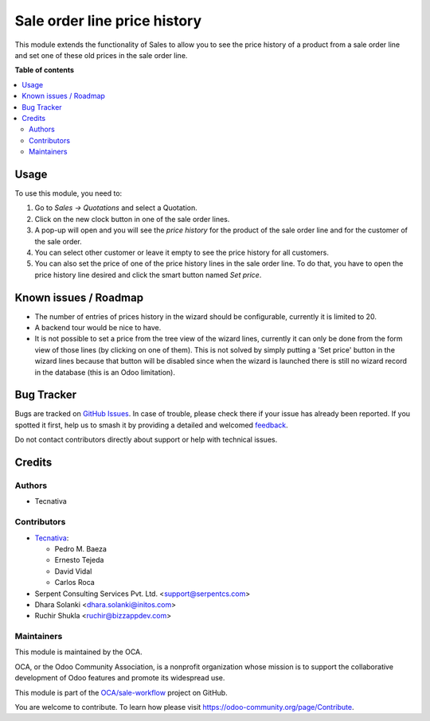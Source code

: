=============================
Sale order line price history
=============================

.. 
   !!!!!!!!!!!!!!!!!!!!!!!!!!!!!!!!!!!!!!!!!!!!!!!!!!!!
   !! This file is generated by oca-gen-addon-readme !!
   !! changes will be overwritten.                   !!
   !!!!!!!!!!!!!!!!!!!!!!!!!!!!!!!!!!!!!!!!!!!!!!!!!!!!
   !! source digest: sha256:d4c2ee988ec5d09cb29a81d7c9b1f22d90524621dbd32d60a2d6c43baacc5e0a
   !!!!!!!!!!!!!!!!!!!!!!!!!!!!!!!!!!!!!!!!!!!!!!!!!!!!

.. |badge1| image:: https://img.shields.io/badge/maturity-Beta-yellow.png
    :target: https://odoo-community.org/page/development-status
    :alt: Beta
.. |badge2| image:: https://img.shields.io/badge/licence-AGPL--3-blue.png
    :target: http://www.gnu.org/licenses/agpl-3.0-standalone.html
    :alt: License: AGPL-3
.. |badge3| image:: https://img.shields.io/badge/github-OCA%2Fsale--workflow-lightgray.png?logo=github
    :target: https://github.com/OCA/sale-workflow/tree/15.0/sale_order_line_price_history
    :alt: OCA/sale-workflow
.. |badge4| image:: https://img.shields.io/badge/weblate-Translate%20me-F47D42.png
    :target: https://translation.odoo-community.org/projects/sale-workflow-15-0/sale-workflow-15-0-sale_order_line_price_history
    :alt: Translate me on Weblate
.. |badge5| image:: https://img.shields.io/badge/runboat-Try%20me-875A7B.png
    :target: https://runboat.odoo-community.org/builds?repo=OCA/sale-workflow&target_branch=15.0
    :alt: Try me on Runboat

|badge1| |badge2| |badge3| |badge4| |badge5|

This module extends the functionality of Sales to allow you to see the price
history of a product from a sale order line and set one of these old prices in
the sale order line.

**Table of contents**

.. contents::
   :local:

Usage
=====

To use this module, you need to:

#. Go to *Sales -> Quotations* and select a Quotation.
#. Click on the new clock button in one of the sale order lines.
#. A pop-up will open and you will see the *price history* for the product of
   the sale order line and for the customer of the sale order.
#. You can select other customer or leave it empty to see the price history for
   all customers.
#. You can also set the price of one of the price history lines in the sale
   order line. To do that, you have to open the price history line desired and
   click the smart button named *Set price*.

Known issues / Roadmap
======================

* The number of entries of prices history in the wizard should be configurable,
  currently it is limited to 20.
* A backend tour would be nice to have.
* It is not possible to set a price from the tree view of the wizard lines,
  currently it can only be done from the form view of those lines
  (by clicking on one of them). This is not solved by simply putting a
  'Set price' button in the wizard lines because that button will be
  disabled since when the wizard is launched there is still no wizard
  record in the database (this is an Odoo limitation).

Bug Tracker
===========

Bugs are tracked on `GitHub Issues <https://github.com/OCA/sale-workflow/issues>`_.
In case of trouble, please check there if your issue has already been reported.
If you spotted it first, help us to smash it by providing a detailed and welcomed
`feedback <https://github.com/OCA/sale-workflow/issues/new?body=module:%20sale_order_line_price_history%0Aversion:%2015.0%0A%0A**Steps%20to%20reproduce**%0A-%20...%0A%0A**Current%20behavior**%0A%0A**Expected%20behavior**>`_.

Do not contact contributors directly about support or help with technical issues.

Credits
=======

Authors
~~~~~~~

* Tecnativa

Contributors
~~~~~~~~~~~~

* `Tecnativa <https://www.tecnativa.com>`_:

  * Pedro M. Baeza
  * Ernesto Tejeda
  * David Vidal
  * Carlos Roca

* Serpent Consulting Services Pvt. Ltd. <support@serpentcs.com>
* Dhara Solanki <dhara.solanki@initos.com>
* Ruchir Shukla <ruchir@bizzappdev.com>

Maintainers
~~~~~~~~~~~

This module is maintained by the OCA.

.. image:: https://odoo-community.org/logo.png
   :alt: Odoo Community Association
   :target: https://odoo-community.org

OCA, or the Odoo Community Association, is a nonprofit organization whose
mission is to support the collaborative development of Odoo features and
promote its widespread use.

This module is part of the `OCA/sale-workflow <https://github.com/OCA/sale-workflow/tree/15.0/sale_order_line_price_history>`_ project on GitHub.

You are welcome to contribute. To learn how please visit https://odoo-community.org/page/Contribute.
